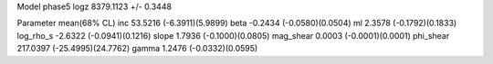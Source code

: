 Model phase5
logz            8379.1123 +/- 0.3448

Parameter            mean(68% CL)
inc                  53.5216 (-6.3911)(5.9899)
beta                 -0.2434 (-0.0580)(0.0504)
ml                   2.3578 (-0.1792)(0.1833)
log_rho_s            -2.6322 (-0.0941)(0.1216)
slope                1.7936 (-0.1000)(0.0805)
mag_shear            0.0003 (-0.0001)(0.0001)
phi_shear            217.0397 (-25.4995)(24.7762)
gamma                1.2476 (-0.0332)(0.0595)
